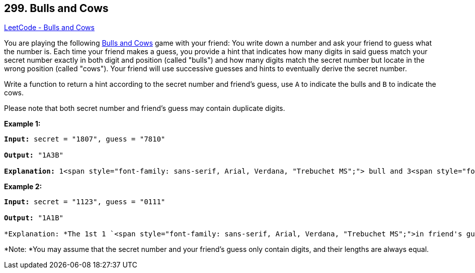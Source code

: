 == 299. Bulls and Cows

https://leetcode.com/problems/bulls-and-cows/[LeetCode - Bulls and Cows]

You are playing the following https://en.wikipedia.org/wiki/Bulls_and_Cows[Bulls and Cows] game with your friend: You write down a number and ask your friend to guess what the number is. Each time your friend makes a guess, you provide a hint that indicates how many digits in said guess match your secret number exactly in both digit and position (called "bulls") and how many digits match the secret number but locate in the wrong position (called "cows"). Your friend will use successive guesses and hints to eventually derive the secret number.

Write a function to return a hint according to the secret number and friend's guess, use `A` to indicate the bulls and `B` to indicate the cows. 

Please note that both secret number and friend's guess may contain duplicate digits.

*Example 1:*

[subs="verbatim,quotes"]
----
*Input:* secret = "1807", guess = "7810"

*Output:* "1A3B"

*Explanation:* `1`<span style="font-family: sans-serif, Arial, Verdana, "Trebuchet MS";"> bull and `3`<span style="font-family: sans-serif, Arial, Verdana, "Trebuchet MS";"> cows. The bull is `8`<span style="font-family: sans-serif, Arial, Verdana, "Trebuchet MS";">, the cows are `0`<span style="font-family: sans-serif, Arial, Verdana, "Trebuchet MS";">, `1`<span style="font-family: sans-serif, Arial, Verdana, "Trebuchet MS";"> and `7<font face="sans-serif, Arial, Verdana, Trebuchet MS">.`
----

*Example 2:*

[subs="verbatim,quotes"]
----
*Input:* secret = "1123", guess = "0111"

*Output:* "1A1B"

*Explanation: *The 1st `1 `<span style="font-family: sans-serif, Arial, Verdana, "Trebuchet MS";">in friend's guess is a bull, the 2nd or 3rd `1`<span style="font-family: sans-serif, Arial, Verdana, "Trebuchet MS";"> is a cow<span style="font-family: sans-serif, Arial, Verdana, "Trebuchet MS";">.
----

*Note: *You may assume that the secret number and your friend's guess only contain digits, and their lengths are always equal.
